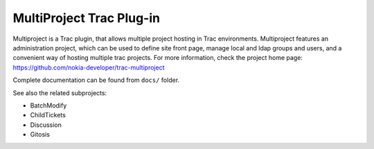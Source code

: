 =========================
MultiProject Trac Plug-in
=========================

Multiproject is a Trac plugin, that allows multiple project hosting in Trac
environments. Multiproject features an administration project, which can be used to
define site front page, manage local and ldap groups and users, and a convenient
way of hosting multiple trac projects. For more information, check the project home
page: https://github.com/nokia-developer/trac-multiproject

Complete documentation can be found from ``docs/`` folder.

See also the related subprojects:

* BatchModify
* ChildTickets
* Discussion 
* Gitosis
